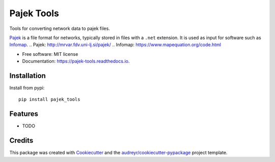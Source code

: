 ===========
Pajek Tools
===========


.. image:: https://img.shields.io/pypi/v/pajek_tools.svg
        :target: https://pypi.python.org/pypi/pajek_tools

.. image:: https://img.shields.io/travis/h1-the-swan/pajek_tools.svg
        :target: https://travis-ci.com/h1-the-swan/pajek_tools

.. image:: https://readthedocs.org/projects/pajek-tools/badge/?version=latest
        :target: https://pajek-tools.readthedocs.io/en/latest/?badge=latest
        :alt: Documentation Status




Tools for converting network data to pajek files.

`Pajek`_ is a file format for networks, typically stored in files with a ``.net`` extension. It is used as input for software such as `Infomap`_.
.. _`Pajek`: http://mrvar.fdv.uni-lj.si/pajek/
.. _`Infomap`: https://www.mapequation.org/code.html


* Free software: MIT license
* Documentation: https://pajek-tools.readthedocs.io.

Installation
------------

Install from pypi::

    pip install pajek_tools


Features
--------

* TODO

Credits
-------

This package was created with Cookiecutter_ and the `audreyr/cookiecutter-pypackage`_ project template.

.. _Cookiecutter: https://github.com/audreyr/cookiecutter
.. _`audreyr/cookiecutter-pypackage`: https://github.com/audreyr/cookiecutter-pypackage
